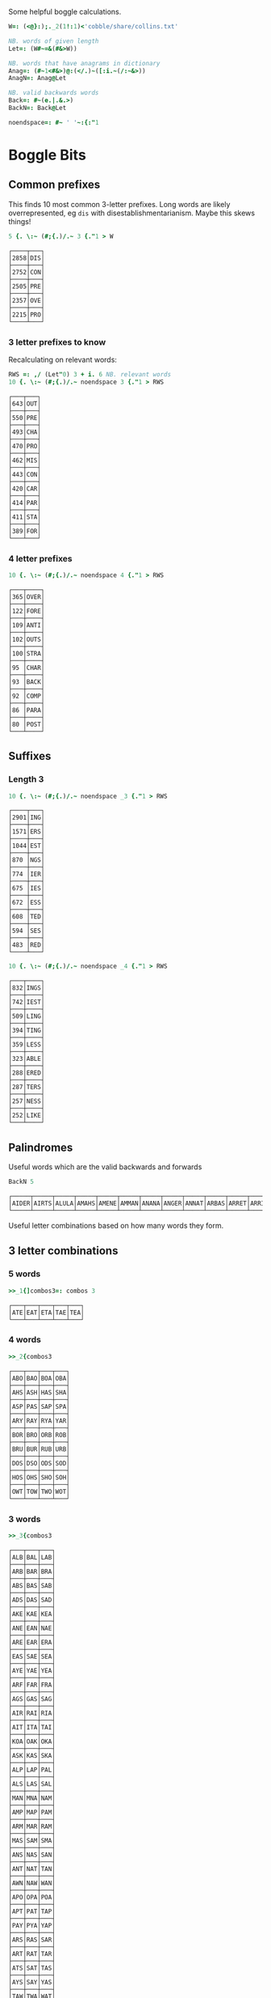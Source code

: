 Some helpful boggle calculations.

#+begin_src j :session :exports both
W=: (<@}:);._2(1!:1)<'cobble/share/collins.txt'

NB. words of given length
Let=: (W#~=&(#&>W))

NB. words that have anagrams in dictionary
Anag=: (#~1<#&>)@:(</.)~([:i.~(/:~&>))
AnagN=: Anag@Let

NB. valid backwards words
Back=: #~(e.|.&.>)
BackN=: Back@Let

noendspace=: #~ ' '~:{:"1
#+end_src

#+RESULTS:

* Boggle Bits

** Common prefixes

This finds 10 most common 3-letter prefixes. Long words are likely
overrepresented, eg ~dis~ with disestablishmentarianism. Maybe this
skews things! 

#+begin_src j :session :exports both
5 {. \:~ (#;{.)/.~ 3 {."1 > W 
#+end_src

#+RESULTS:
#+begin_example
┌────┬───┐
│2858│DIS│
├────┼───┤
│2752│CON│
├────┼───┤
│2505│PRE│
├────┼───┤
│2357│OVE│
├────┼───┤
│2215│PRO│
└────┴───┘
#+end_example

*** 3 letter prefixes to know
Recalculating on relevant words:

#+begin_src j :session :exports both
RWS =: ,/ (Let"0) 3 + i. 6 NB. relevant words
10 {. \:~ (#;{.)/.~ noendspace 3 {."1 > RWS
#+end_src

#+RESULTS:
#+begin_example
┌───┬───┐
│643│OUT│
├───┼───┤
│550│PRE│
├───┼───┤
│493│CHA│
├───┼───┤
│470│PRO│
├───┼───┤
│462│MIS│
├───┼───┤
│443│CON│
├───┼───┤
│420│CAR│
├───┼───┤
│414│PAR│
├───┼───┤
│411│STA│
├───┼───┤
│389│FOR│
└───┴───┘
#+end_example

*** 4 letter prefixes



#+begin_src j :session :exports both
10 {. \:~ (#;{.)/.~ noendspace 4 {."1 > RWS
#+end_src

#+RESULTS:
#+begin_example
┌───┬────┐
│365│OVER│
├───┼────┤
│122│FORE│
├───┼────┤
│109│ANTI│
├───┼────┤
│102│OUTS│
├───┼────┤
│100│STRA│
├───┼────┤
│95 │CHAR│
├───┼────┤
│93 │BACK│
├───┼────┤
│92 │COMP│
├───┼────┤
│86 │PARA│
├───┼────┤
│80 │POST│
└───┴────┘
#+end_example

** Suffixes

*** Length 3

#+begin_src j :session :exports both
10 {. \:~ (#;{.)/.~ noendspace _3 {."1 > RWS
#+end_src

#+RESULTS:
#+begin_example
┌────┬───┐
│2901│ING│
├────┼───┤
│1571│ERS│
├────┼───┤
│1044│EST│
├────┼───┤
│870 │NGS│
├────┼───┤
│774 │IER│
├────┼───┤
│675 │IES│
├────┼───┤
│672 │ESS│
├────┼───┤
│608 │TED│
├────┼───┤
│594 │SES│
├────┼───┤
│483 │RED│
└────┴───┘
#+end_example

#+begin_src j :session :exports both
10 {. \:~ (#;{.)/.~ noendspace _4 {."1 > RWS
#+end_src

#+RESULTS:
#+begin_example
┌───┬────┐
│832│INGS│
├───┼────┤
│742│IEST│
├───┼────┤
│509│LING│
├───┼────┤
│394│TING│
├───┼────┤
│359│LESS│
├───┼────┤
│323│ABLE│
├───┼────┤
│288│ERED│
├───┼────┤
│287│TERS│
├───┼────┤
│257│NESS│
├───┼────┤
│252│LIKE│
└───┴────┘
#+end_example

** Palindromes

Useful words which are the valid backwards and forwards

#+begin_src j :session :exports both
BackN 5
#+end_src

#+RESULTS:
: ┌─────┬─────┬─────┬─────┬─────┬─────┬─────┬─────┬─────┬─────┬─────┬─────┬─────┬─────┬─────┬─────┬─────┬─────┬─────┬─────┬─────┬─────┬─────┬─────┬─────┬─────┬─────┬─────┬─────┬─────┬─────┬─────┬─────┬─────┬─────┬─────┬─────┬─────┬─────┬─────┬─────┬─────┬───...
: │AIDER│AIRTS│ALULA│AMAHS│AMENE│AMMAN│ANANA│ANGER│ANNAT│ARBAS│ARRET│ARRIS│ARVAL│ASSAM│ASSES│AYAHS│AYAYA│BLITS│BOBAC│BOBAK│BOORD│CABOB│CAMUS│CARES│CIRES│CIVIC│DARAF│DARTS│DEBUT│DECAF│DECAL│DEDAL│DEENS│DEEPS│DEETS│DEFER│DEFFO│DEKED│DELED│DELIS│DELOS│DEMAN│DEM...
: └─────┴─────┴─────┴─────┴─────┴─────┴─────┴─────┴─────┴─────┴─────┴─────┴─────┴─────┴─────┴─────┴─────┴─────┴─────┴─────┴─────┴─────┴─────┴─────┴─────┴─────┴─────┴─────┴─────┴─────┴─────┴─────┴─────┴─────┴─────┴─────┴─────┴─────┴─────┴─────┴─────┴─────┴───...

Useful letter combinations based on how many words they form.

** 3 letter combinations

*** 5 words

#+BEGIN_SRC j :session :exports both
>>_1{]combos3=: combos 3
#+END_SRC

#+RESULTS:
: ┌───┬───┬───┬───┬───┐
: │ATE│EAT│ETA│TAE│TEA│
: └───┴───┴───┴───┴───┘

*** 4 words

#+BEGIN_SRC j :session :exports both
>>_2{combos3
#+END_SRC

#+RESULTS:
#+begin_example
┌───┬───┬───┬───┐
│ABO│BAO│BOA│OBA│
├───┼───┼───┼───┤
│AHS│ASH│HAS│SHA│
├───┼───┼───┼───┤
│ASP│PAS│SAP│SPA│
├───┼───┼───┼───┤
│ARY│RAY│RYA│YAR│
├───┼───┼───┼───┤
│BOR│BRO│ORB│ROB│
├───┼───┼───┼───┤
│BRU│BUR│RUB│URB│
├───┼───┼───┼───┤
│DOS│DSO│ODS│SOD│
├───┼───┼───┼───┤
│HOS│OHS│SHO│SOH│
├───┼───┼───┼───┤
│OWT│TOW│TWO│WOT│
└───┴───┴───┴───┘
#+end_example

*** 3 words

#+BEGIN_SRC j :session :exports both
>>_3{combos3
#+END_SRC

#+RESULTS:
#+begin_example
┌───┬───┬───┐
│ALB│BAL│LAB│
├───┼───┼───┤
│ARB│BAR│BRA│
├───┼───┼───┤
│ABS│BAS│SAB│
├───┼───┼───┤
│ADS│DAS│SAD│
├───┼───┼───┤
│AKE│KAE│KEA│
├───┼───┼───┤
│ANE│EAN│NAE│
├───┼───┼───┤
│ARE│EAR│ERA│
├───┼───┼───┤
│EAS│SAE│SEA│
├───┼───┼───┤
│AYE│YAE│YEA│
├───┼───┼───┤
│ARF│FAR│FRA│
├───┼───┼───┤
│AGS│GAS│SAG│
├───┼───┼───┤
│AIR│RAI│RIA│
├───┼───┼───┤
│AIT│ITA│TAI│
├───┼───┼───┤
│KOA│OAK│OKA│
├───┼───┼───┤
│ASK│KAS│SKA│
├───┼───┼───┤
│ALP│LAP│PAL│
├───┼───┼───┤
│ALS│LAS│SAL│
├───┼───┼───┤
│MAN│MNA│NAM│
├───┼───┼───┤
│AMP│MAP│PAM│
├───┼───┼───┤
│ARM│MAR│RAM│
├───┼───┼───┤
│MAS│SAM│SMA│
├───┼───┼───┤
│ANS│NAS│SAN│
├───┼───┼───┤
│ANT│NAT│TAN│
├───┼───┼───┤
│AWN│NAW│WAN│
├───┼───┼───┤
│APO│OPA│POA│
├───┼───┼───┤
│APT│PAT│TAP│
├───┼───┼───┤
│PAY│PYA│YAP│
├───┼───┼───┤
│ARS│RAS│SAR│
├───┼───┼───┤
│ART│RAT│TAR│
├───┼───┼───┤
│ATS│SAT│TAS│
├───┼───┼───┤
│AYS│SAY│YAS│
├───┼───┼───┤
│TAW│TWA│WAT│
├───┼───┼───┤
│BIO│BOI│OBI│
├───┼───┼───┤
│BOS│OBS│SOB│
├───┼───┼───┤
│CHI│HIC│ICH│
├───┼───┼───┤
│COR│ORC│ROC│
├───┼───┼───┤
│CRU│CUR│RUC│
├───┼───┼───┤
│DEI│DIE│IDE│
├───┼───┼───┤
│DEL│ELD│LED│
├───┼───┼───┤
│DEN│END│NED│
├───┼───┼───┤
│DOL│LOD│OLD│
├───┼───┼───┤
│DOR│ORD│ROD│
├───┼───┼───┤
│DUO│OUD│UDO│
├───┼───┼───┤
│EEN│ENE│NEE│
├───┼───┼───┤
│EEW│EWE│WEE│
├───┼───┼───┤
│ERF│FER│REF│
├───┼───┼───┤
│EFT│FET│TEF│
├───┼───┼───┤
│ENG│GEN│NEG│
├───┼───┼───┤
│EGO│GEO│GOE│
├───┼───┼───┤
│ERG│GER│REG│
├───┼───┼───┤
│EHS│HES│SHE│
├───┼───┼───┤
│ETH│HET│THE│
├───┼───┼───┤
│HEY│HYE│YEH│
├───┼───┼───┤
│EUK│KUE│UKE│
├───┼───┼───┤
│ELS│LES│SEL│
├───┼───┼───┤
│ELT│LET│TEL│
├───┼───┼───┤
│EMU│MEU│UME│
├───┼───┼───┤
│ORE│REO│ROE│
├───┼───┼───┤
│PER│PRE│REP│
├───┼───┼───┤
│ERS│RES│SER│
├───┼───┼───┤
│EST│SET│TES│
├───┼───┼───┤
│SEY│SYE│YES│
├───┼───┼───┤
│EWT│TEW│WET│
├───┼───┼───┤
│WEY│WYE│YEW│
├───┼───┼───┤
│FOR│FRO│ORF│
├───┼───┼───┤
│GNU│GUN│NUG│
├───┼───┼───┤
│GUS│SUG│UGS│
├───┼───┼───┤
│HOM│MHO│OHM│
├───┼───┼───┤
│HOO│OHO│OOH│
├───┼───┼───┤
│HOP│PHO│POH│
├───┼───┼───┤
│KIS│SIK│SKI│
├───┼───┼───┤
│ISM│MIS│SIM│
├───┼───┼───┤
│INS│NIS│SIN│
├───┼───┼───┤
│IOS│ISO│OIS│
├───┼───┼───┤
│PIS│PSI│SIP│
├───┼───┼───┤
│ITS│SIT│TIS│
├───┼───┼───┤
│MOS│OMS│SOM│
├───┼───┼───┤
│MUS│SUM│UMS│
├───┼───┼───┤
│NOO│ONO│OON│
├───┼───┼───┤
│NOS│ONS│SON│
├───┼───┼───┤
│NOW│OWN│WON│
├───┼───┼───┤
│NOY│ONY│YON│
├───┼───┼───┤
│NUR│RUN│URN│
├───┼───┼───┤
│NUS│SUN│UNS│
├───┼───┼───┤
│NYS│SNY│SYN│
├───┼───┼───┤
│OPS│POS│SOP│
├───┼───┼───┤
│OPT│POT│TOP│
├───┼───┼───┤
│ORT│ROT│TOR│
├───┼───┼───┤
│PUS│SUP│UPS│
└───┴───┴───┘
#+end_example

** 4 letter combinations

*** 10 words

#+BEGIN_SRC j :session :exports both
>>_1{]combos4=: combos 4
#+END_SRC

#+RESULTS:
: ┌────┬────┬────┬────┬────┬────┬────┬────┬────┬────┐
: │ATES│EAST│EATS│ETAS│SATE│SEAT│SETA│TAES│TASE│TEAS│
: └────┴────┴────┴────┴────┴────┴────┴────┴────┴────┘

*** 7 words

#+BEGIN_SRC j :session :exports both
>>_2{combos4
#+END_SRC

#+RESULTS:
: ┌────┬────┬────┬────┬────┬────┬────┐
: │ARLE│EARL│LAER│LARE│LEAR│RALE│REAL│
: ├────┼────┼────┼────┼────┼────┼────┤
: │ARES│ARSE│EARS│ERAS│RASE│SEAR│SERA│
: ├────┼────┼────┼────┼────┼────┼────┤
: │ARIL│LAIR│LARI│LIAR│LIRA│RAIL│RIAL│
: ├────┼────┼────┼────┼────┼────┼────┤
: │OWTS│STOW│SWOT│TOWS│TWOS│WOST│WOTS│
: └────┴────┴────┴────┴────┴────┴────┘

*** 6 words

#+BEGIN_SRC j :session :exports both
>>_3{combos4
#+END_SRC

#+RESULTS:
#+begin_example
┌────┬────┬────┬────┬────┬────┐
│ABLE│ALBE│BAEL│BALE│BEAL│BLAE│
├────┼────┼────┼────┼────┼────┤
│ARED│DARE│DEAR│EARD│RADE│READ│
├────┼────┼────┼────┼────┼────┤
│AIDS│DAIS│DISA│SADI│SAID│SIDA│
├────┼────┼────┼────┼────┼────┤
│ALME│LAME│LEAM│MALE│MEAL│MELA│
├────┼────┼────┼────┼────┼────┤
│ALES│LASE│LEAS│SALE│SEAL│SLAE│
├────┼────┼────┼────┼────┼────┤
│LATE│LEAT│TAEL│TALE│TEAL│TELA│
├────┼────┼────┼────┼────┼────┤
│AVEL│LAVE│LEVA│VALE│VEAL│VELA│
├────┼────┼────┼────┼────┼────┤
│AMES│MAES│MASE│MESA│SAME│SEAM│
├────┼────┼────┼────┼────┼────┤
│ANES│EANS│NAES│SANE│SEAN│SENA│
├────┼────┼────┼────┼────┼────┤
│AIRS│ARIS│RAIS│RIAS│SAIR│SARI│
├────┼────┼────┼────┼────┼────┤
│APTS│PAST│PATS│SPAT│STAP│TAPS│
├────┼────┼────┼────┼────┼────┤
│ARTS│RAST│RATS│STAR│TARS│TSAR│
├────┼────┼────┼────┼────┼────┤
│STAW│SWAT│TAWS│TWAS│WAST│WATS│
├────┼────┼────┼────┼────┼────┤
│DEER│DERE│DREE│ERED│REDE│REED│
├────┼────┼────┼────┼────┼────┤
│DEIL│DELI│DIEL│EILD│IDLE│LIED│
├────┼────┼────┼────┼────┼────┤
│DERO│DOER│DORE│REDO│RODE│ROED│
├────┼────┼────┼────┼────┼────┤
│EELS│ELSE│LEES│SEEL│SELE│SLEE│
├────┼────┼────┼────┼────┼────┤
│EMES│MEES│MESE│SEEM│SEME│SMEE│
├────┼────┼────┼────┼────┼────┤
│ENTS│NEST│NETS│SENT│STEN│TENS│
├────┼────┼────┼────┼────┼────┤
│EROS│ORES│REOS│ROES│ROSE│SORE│
├────┼────┼────┼────┼────┼────┤
│RUES│RUSE│SUER│SURE│URES│USER│
├────┼────┼────┼────┼────┼────┤
│HOPS│PHOS│POHS│POSH│SHOP│SOPH│
├────┼────┼────┼────┼────┼────┤
│OPTS│POST│POTS│SPOT│STOP│TOPS│
└────┴────┴────┴────┴────┴────┘
#+end_example

** 5 letter combinations

*** 13 words

#+BEGIN_SRC j :session :exports both
>>_1{]combos5=: combos 5
#+END_SRC

#+RESULTS:
: ┌─────┬─────┬─────┬─────┬─────┬─────┬─────┬─────┬─────┬─────┬─────┬─────┬─────┐
: │APERS│APRES│ASPER│PARES│PARSE│PEARS│PRASE│PRESA│RAPES│REAPS│SPAER│SPARE│SPEAR│
: ├─────┼─────┼─────┼─────┼─────┼─────┼─────┼─────┼─────┼─────┼─────┼─────┼─────┤
: │ARETS│ASTER│EARST│RATES│REAST│RESAT│STARE│STEAR│STRAE│TARES│TASER│TEARS│TERAS│
: └─────┴─────┴─────┴─────┴─────┴─────┴─────┴─────┴─────┴─────┴─────┴─────┴─────┘

*** 12 words

#+BEGIN_SRC j :session :exports both
>>_2{combos5
#+END_SRC

#+RESULTS:
: ┌─────┬─────┬─────┬─────┬─────┬─────┬─────┬─────┬─────┬─────┬─────┬─────┐
: │LEAST│LEATS│SALET│SETAL│SLATE│STALE│STEAL│STELA│TAELS│TALES│TEALS│TESLA│
: └─────┴─────┴─────┴─────┴─────┴─────┴─────┴─────┴─────┴─────┴─────┴─────┘

*** 10 words

#+BEGIN_SRC j :session :exports both
>>_3{combos5
#+END_SRC

#+RESULTS:
: ┌─────┬─────┬─────┬─────┬─────┬─────┬─────┬─────┬─────┬─────┐
: │LAPSE│LEAPS│PALES│PEALS│PELAS│PLEAS│SALEP│SEPAL│SPALE│SPEAL│
: ├─────┼─────┼─────┼─────┼─────┼─────┼─────┼─────┼─────┼─────┤
: │DEILS│DELIS│DIELS│EILDS│IDLES│ISLED│SIDLE│SIELD│SILED│SLIDE│
: ├─────┼─────┼─────┼─────┼─────┼─────┼─────┼─────┼─────┼─────┤
: │DEROS│DOERS│DORES│DORSE│DOSER│REDOS│RESOD│RODES│ROSED│SORED│
: └─────┴─────┴─────┴─────┴─────┴─────┴─────┴─────┴─────┴─────┘

#+BEGIN_SRC j :session :exports both
>>_4{combos5
#+END_SRC

*** 9 words

#+RESULTS:
#+begin_example
┌─────┬─────┬─────┬─────┬─────┬─────┬─────┬─────┬─────┐
│ACERS│ACRES│CARES│CARSE│ESCAR│RACES│SCARE│SCRAE│SERAC│
├─────┼─────┼─────┼─────┼─────┼─────┼─────┼─────┼─────┤
│ARLES│EARLS│LAERS│LARES│LASER│LEARS│RALES│REALS│SERAL│
├─────┼─────┼─────┼─────┼─────┼─────┼─────┼─────┼─────┤
│AVELS│LAVES│LEVAS│SALVE│SELVA│SLAVE│VALES│VALSE│VEALS│
├─────┼─────┼─────┼─────┼─────┼─────┼─────┼─────┼─────┤
│AIRTS│ARTIS│ASTIR│RAITS│SITAR│STAIR│STRIA│TARSI│TIARS│
├─────┼─────┼─────┼─────┼─────┼─────┼─────┼─────┼─────┤
│ESTER│REEST│RESET│STEER│STERE│TEERS│TERES│TERSE│TREES│
├─────┼─────┼─────┼─────┼─────┼─────┼─────┼─────┼─────┤
│EPRIS│PERIS│PIERS│PRIES│PRISE│RIPES│SPEIR│SPIER│SPIRE│
├─────┼─────┼─────┼─────┼─────┼─────┼─────┼─────┼─────┤
│RIOTS│ROIST│ROSIT│ROSTI│ROTIS│TIROS│TORSI│TRIOS│TROIS│
└─────┴─────┴─────┴─────┴─────┴─────┴─────┴─────┴─────┘
#+end_example

*** 8 words

#+BEGIN_SRC j :session :exports both
>>_5{combos5
#+END_SRC

#+RESULTS:
#+begin_example
┌─────┬─────┬─────┬─────┬─────┬─────┬─────┬─────┐
│ABETS│BASTE│BATES│BEAST│BEATS│BESAT│BETAS│TABES│
├─────┼─────┼─────┼─────┼─────┼─────┼─────┼─────┤
│ALMES│LAMES│LEAMS│MALES│MEALS│MELAS│MESAL│SAMEL│
├─────┼─────┼─────┼─────┼─────┼─────┼─────┼─────┤
│LEAPT│LEPTA│PALET│PELTA│PETAL│PLATE│PLEAT│TEPAL│
├─────┼─────┼─────┼─────┼─────┼─────┼─────┼─────┤
│AMENS│MANES│MANSE│MEANS│MENSA│NAMES│NEMAS│SAMEN│
├─────┼─────┼─────┼─────┼─────┼─────┼─────┼─────┤
│ASPEN│NAPES│NEAPS│PANES│PEANS│SNEAP│SPANE│SPEAN│
├─────┼─────┼─────┼─────┼─────┼─────┼─────┼─────┤
│APERT│APTER│PATER│PEART│PETAR│PRATE│TAPER│TRAPE│
├─────┼─────┼─────┼─────┼─────┼─────┼─────┼─────┤
│PASTE│PATES│PEATS│SEPTA│SPATE│SPEAT│TAPES│TEPAS│
├─────┼─────┼─────┼─────┼─────┼─────┼─────┼─────┤
│ANTIS│NATIS│SAINT│SATIN│STAIN│TAINS│TIANS│TINAS│
├─────┼─────┼─────┼─────┼─────┼─────┼─────┼─────┤
│HEROS│HOERS│HORSE│HOSER│ROHES│SHERO│SHOER│SHORE│
├─────┼─────┼─────┼─────┼─────┼─────┼─────┼─────┤
│INSET│NEIST│NITES│SENTI│SIENT│STEIN│TEINS│TINES│
└─────┴─────┴─────┴─────┴─────┴─────┴─────┴─────┘
#+end_example
